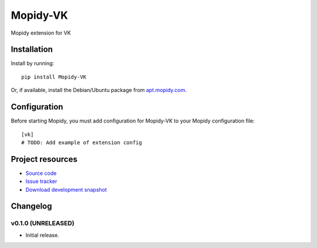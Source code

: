 ****************************
Mopidy-VK
****************************

.. image:: https://pypip.in/v/Mopidy-VK/badge.png
    :target: https://crate.io/packages/Mopidy-VK/
    :alt: Latest PyPI version

.. image:: https://pypip.in/d/Mopidy-VK/badge.png
    :target: https://crate.io/packages/Mopidy-VK/
    :alt: Number of PyPI downloads

.. image:: https://travis-ci.org/cf8/mopidy-vk.png?branch=master
    :target: https://travis-ci.org/cf8/mopidy-vk
    :alt: Travis CI build status

.. image:: https://coveralls.io/repos/cf8/mopidy-vk/badge.png?branch=master
   :target: https://coveralls.io/r/cf8/mopidy-vk?branch=master
   :alt: Test coverage

Mopidy extension for VK


Installation
============

Install by running::

    pip install Mopidy-VK

Or, if available, install the Debian/Ubuntu package from `apt.mopidy.com
<http://apt.mopidy.com/>`_.


Configuration
=============

Before starting Mopidy, you must add configuration for
Mopidy-VK to your Mopidy configuration file::

    [vk]
    # TODO: Add example of extension config


Project resources
=================

- `Source code <https://github.com/cf8/mopidy-vk>`_
- `Issue tracker <https://github.com/cf8/mopidy-vk/issues>`_
- `Download development snapshot <https://github.com/cf8/mopidy-vk/tarball/master#egg=Mopidy-VK-dev>`_


Changelog
=========

v0.1.0 (UNRELEASED)
----------------------------------------

- Initial release.